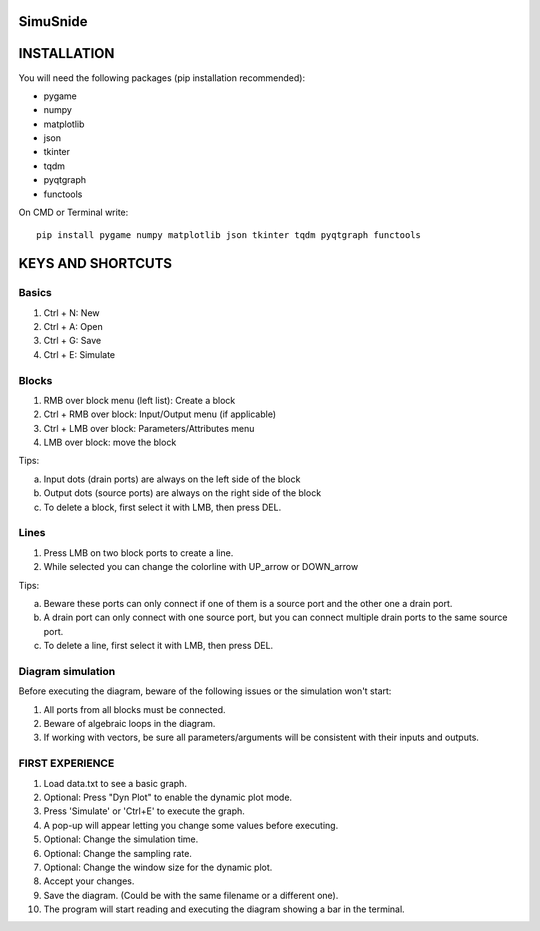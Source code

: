 SimuSnide
=========

INSTALLATION
============

You will need the following packages (pip installation recommended):

- pygame
- numpy
- matplotlib
- json
- tkinter
- tqdm
- pyqtgraph
- functools

On CMD or Terminal write::

    pip install pygame numpy matplotlib json tkinter tqdm pyqtgraph functools

::

KEYS AND SHORTCUTS
==================

Basics
------

1) Ctrl + N: New
#) Ctrl + A: Open
#) Ctrl + G: Save
#) Ctrl + E: Simulate

Blocks
------

1) RMB over block menu (left list): Create a block
#) Ctrl + RMB over block: Input/Output menu (if applicable)
#) Ctrl + LMB over block: Parameters/Attributes menu
#) LMB over block: move the block

Tips:

a) Input dots (drain ports) are always on the left side of the block
#) Output dots (source ports) are always on the right side of the block
#) To delete a block, first select it with LMB, then press DEL.

Lines
-----

1) Press LMB on two block ports to create a line.
2) While selected you can change the colorline with UP_arrow or DOWN_arrow

Tips:

a) Beware these ports can only connect if one of them is a source port and the other one a drain port.
#) A drain port can only connect with one source port, but you can connect multiple drain ports to the same source port.
#) To delete a line, first select it with LMB, then press DEL.

Diagram simulation
------------------

Before executing the diagram, beware of the following issues or the simulation won't start:

1) All ports from all blocks must be connected.
#) Beware of algebraic loops in the diagram.
#) If working with vectors, be sure all parameters/arguments will be consistent with their inputs and outputs.


FIRST EXPERIENCE
----------------

1) Load data.txt to see a basic graph.
#) Optional: Press "Dyn Plot" to enable the dynamic plot mode.
#) Press 'Simulate' or 'Ctrl+E' to execute the graph.
#) A pop-up will appear letting you change some values before executing.
#) Optional: Change the simulation time.
#) Optional: Change the sampling rate.
#) Optional: Change the window size for the dynamic plot.
#) Accept your changes.
#) Save the diagram. (Could be with the same filename or a different one).
#) The program will start reading and executing the diagram showing a bar in the terminal.

